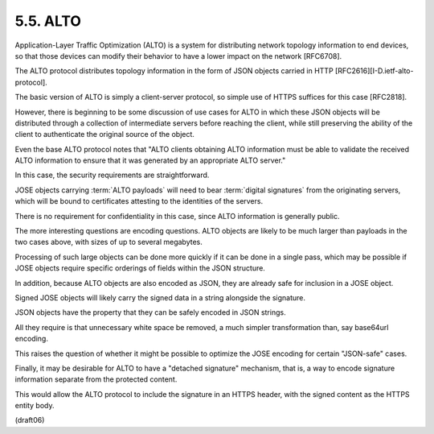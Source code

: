 5.5.  ALTO
----------------------

Application-Layer Traffic Optimization (ALTO) 
is a system for distributing network topology information 
to end devices, 
so that those devices can modify their behavior 
to have a lower impact on the network [RFC6708].  

The ALTO protocol distributes topology information 
in the form of JSON objects carried in HTTP
[RFC2616][I-D.ietf-alto-protocol].  

The basic version of ALTO is simply a client-server protocol, 
so simple use of HTTPS suffices for this case [RFC2818].  

However, 
there is beginning to be some discussion of use cases for ALTO 
in which these JSON objects will be distributed 
through a collection of intermediate servers 
before reaching the client, 
while still preserving the ability of the client 
to authenticate the original source of the object.  

Even the base ALTO protocol notes that 
"ALTO clients obtaining ALTO information
must be able to validate the received ALTO information 
to ensure that it was generated by an appropriate ALTO server."


In this case, 
the security requirements are straightforward.  

JOSE objects carrying :term:`ALTO payloads` will need 
to bear :term:`digital signatures` from the originating servers, 
which will be bound to certificates attesting to the identities of the servers.  

There is no requirement for confidentiality in this case, 
since ALTO information is generally public.


The more interesting questions are encoding questions.  
ALTO objects are likely to be much larger than payloads in the two cases above,
with sizes of up to several megabytes.  

Processing of such large objects can be done more quickly 
if it can be done in a single pass, 
which may be possible if JOSE objects require specific orderings of
fields within the JSON structure.


In addition, 
because ALTO objects are also encoded as JSON, 
they are already safe for inclusion in a JOSE object.  

Signed JOSE objects will likely carry the signed data 
in a string alongside the signature.  

JSON objects have the property that they can be safely encoded in JSON strings.  

All they require is that unnecessary white space be removed, 
a much simpler transformation than, 
say base64url encoding.  

This raises the question of whether it might be possible
to optimize the JOSE encoding for certain "JSON-safe" cases.

Finally, 
it may be desirable for ALTO to have a "detached signature" mechanism, 
that is, 
a way to encode signature information separate
from the protected content.  

This would allow the ALTO protocol to include the signature 
in an HTTPS header, 
with the signed content as the HTTPS entity body.

(draft06)
